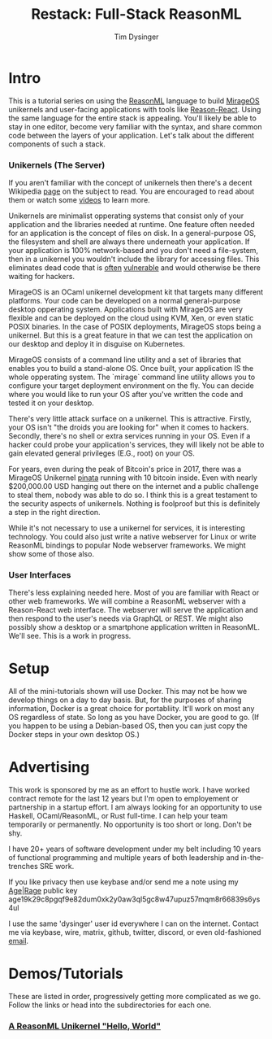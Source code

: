 #+TITLE: Restack: Full-Stack ReasonML
#+AUTHOR: Tim Dysinger
#+EMAIL: tim@dysinger.net

* Intro

  This is a tutorial series on using the [[https://reasonml.org/][ReasonML]] language to build [[https://mirage.io/][MirageOS]]
  unikernels and user-facing applications with tools like [[https://github.com/reasonml/reason-react][Reason-React]]. Using
  the same language for the entire stack is appealing. You'll likely be able to
  stay in one editor, become very familiar with the syntax, and share common
  code between the layers of your application. Let's talk about the different
  components of such a stack.

*** Unikernels (The Server)

    If you aren't familiar with the concept of unikernels then there's a decent
    Wikipedia [[https://en.wikipedia.org/wiki/Unikernel][page]] on the subject to read. You are encouraged to read about them
    or watch some [[https://www.youtube.com/results?search_query=unikernel][videos]] to learn more.

    Unikernels are minimalist opperating systems that consist only of your
    application and the libraries needed at runtime. One feature often needed
    for an application is the concept of files on disk. In a general-purpose OS,
    the filesystem and shell are always there underneath your application. If
    your application is 100% network-based and you don't need a file-system,
    then in a unikernel you wouldn't include the library for accessing
    files. This eliminates dead code that is [[https://www.cvedetails.com/product/47/Linux-Linux-Kernel.html?vendor_id=33][often]] [[https://www.cvedetails.com/product/21050/GNU-Bash.html?vendor_id=72][vulnerable]] and would
    otherwise be there waiting for hackers.

    MirageOS is an OCaml unikernel development kit that targets many different
    platforms. Your code can be developed on a normal general-purpose desktop
    opperating system. Applications built with MirageOS are very flexible and
    can be deployed on the cloud using KVM, Xen, or even static POSIX
    binaries. In the case of POSIX deployments, MirageOS stops being a
    unikernel. But this is a great feature in that we can test the application
    on our desktop and deploy it in disguise on Kubernetes.

    MirageOS consists of a command line utility and a set of libraries that
    enables you to build a stand-alone OS. Once built, your application IS the
    whole opperating system. The `mirage` command line utility allows you to
    configure your target deployment environment on the fly. You can decide
    where you would like to run your OS after you've written the code and tested
    it on your desktop.

    There's very little attack surface on a unikernel. This is
    attractive. Firstly, your OS isn't "the droids you are looking for" when it
    comes to hackers. Secondly, there's no shell or extra services running in
    your OS. Even if a hacker could probe your application's services, they will
    likely not be able to gain elevated general privileges (E.G., root) on your
    OS.

    For years, even during the peak of Bitcoin's price in 2017, there was a
    MirageOS Unikernel [[https://mirage.io/blog/bitcoin-pinata-results][pinata]] running with 10 bitcoin inside. Even with nearly
    $200,000.00 USD hanging out there on the internet and a public challenge to
    steal them, nobody was able to do so. I think this is a great testament to
    the security aspects of unikernels. Nothing is foolproof but this is
    definitely a step in the right direction.

    While it's not necessary to use a unikernel for services, it is interesting
    technology. You could also just write a native webserver for Linux or write
    ReasonML bindings to popular Node webserver frameworks. We might show some
    of those also.

*** User Interfaces

    There's less explaining needed here. Most of you are familiar with React or
    other web frameworks.  We will combine a ReasonML webserver with a
    Reason-React web interface. The webserver will serve the application and
    then respond to the user's needs via GraphQL or REST. We might also possibly
    show a desktop or a smartphone application written in ReasonML. We'll
    see. This is a work in progress.

* Setup

  All of the mini-tutorials shown will use Docker. This may not be how we
  develop things on a day to day basis. But, for the purposes of sharing
  information, Docker is a great choice for portabliity. It'll work on most any
  OS regardless of state. So long as you have Docker, you are good to go. (If
  you happen to be using a Debian-based OS, then you can just copy the Docker
  steps in your own desktop OS.)

* Advertising

  This work is sponsored by me as an effort to hustle work. I have worked
  contract remote for the last 12 years but I'm open to employement or
  partnership in a startup effort. I am always looking for an opportunity to use
  Haskell, OCaml/ReasonML, or Rust full-time. I can help your team temporarily
  or permanently. No opportunity is too short or long. Don't be shy.

  I have 20+ years of software development under my belt including 10 years of
  functional programming and multiple years of both leadership and
  in-the-trenches SRE work.

  If you like privacy then use keybase and/or send me a note using my [[https://github.com/FiloSottile/age][Age]]|[[https://github.com/str4d/rage][Rage]]
  public key age19k29c8pgqf9e82dum0xk2y0aw3ql5gc8w47upuz57mqm8r66839s6ys4ul

  I use the same 'dysinger' user id everywhere I can on the internet. Contact me
  via keybase, wire, matrix, github, twitter, discord, or even old-fashioned
  [[mailto:tim@dysinger.net?subject=Work][email]].

* Demos/Tutorials

  These are listed in order, progressively getting more complicated as we
  go. Follow the links or head into the subdirectories for each one.

*** [[file:000-hello-world/README.org][A ReasonML Unikernel "Hello, World"]]
